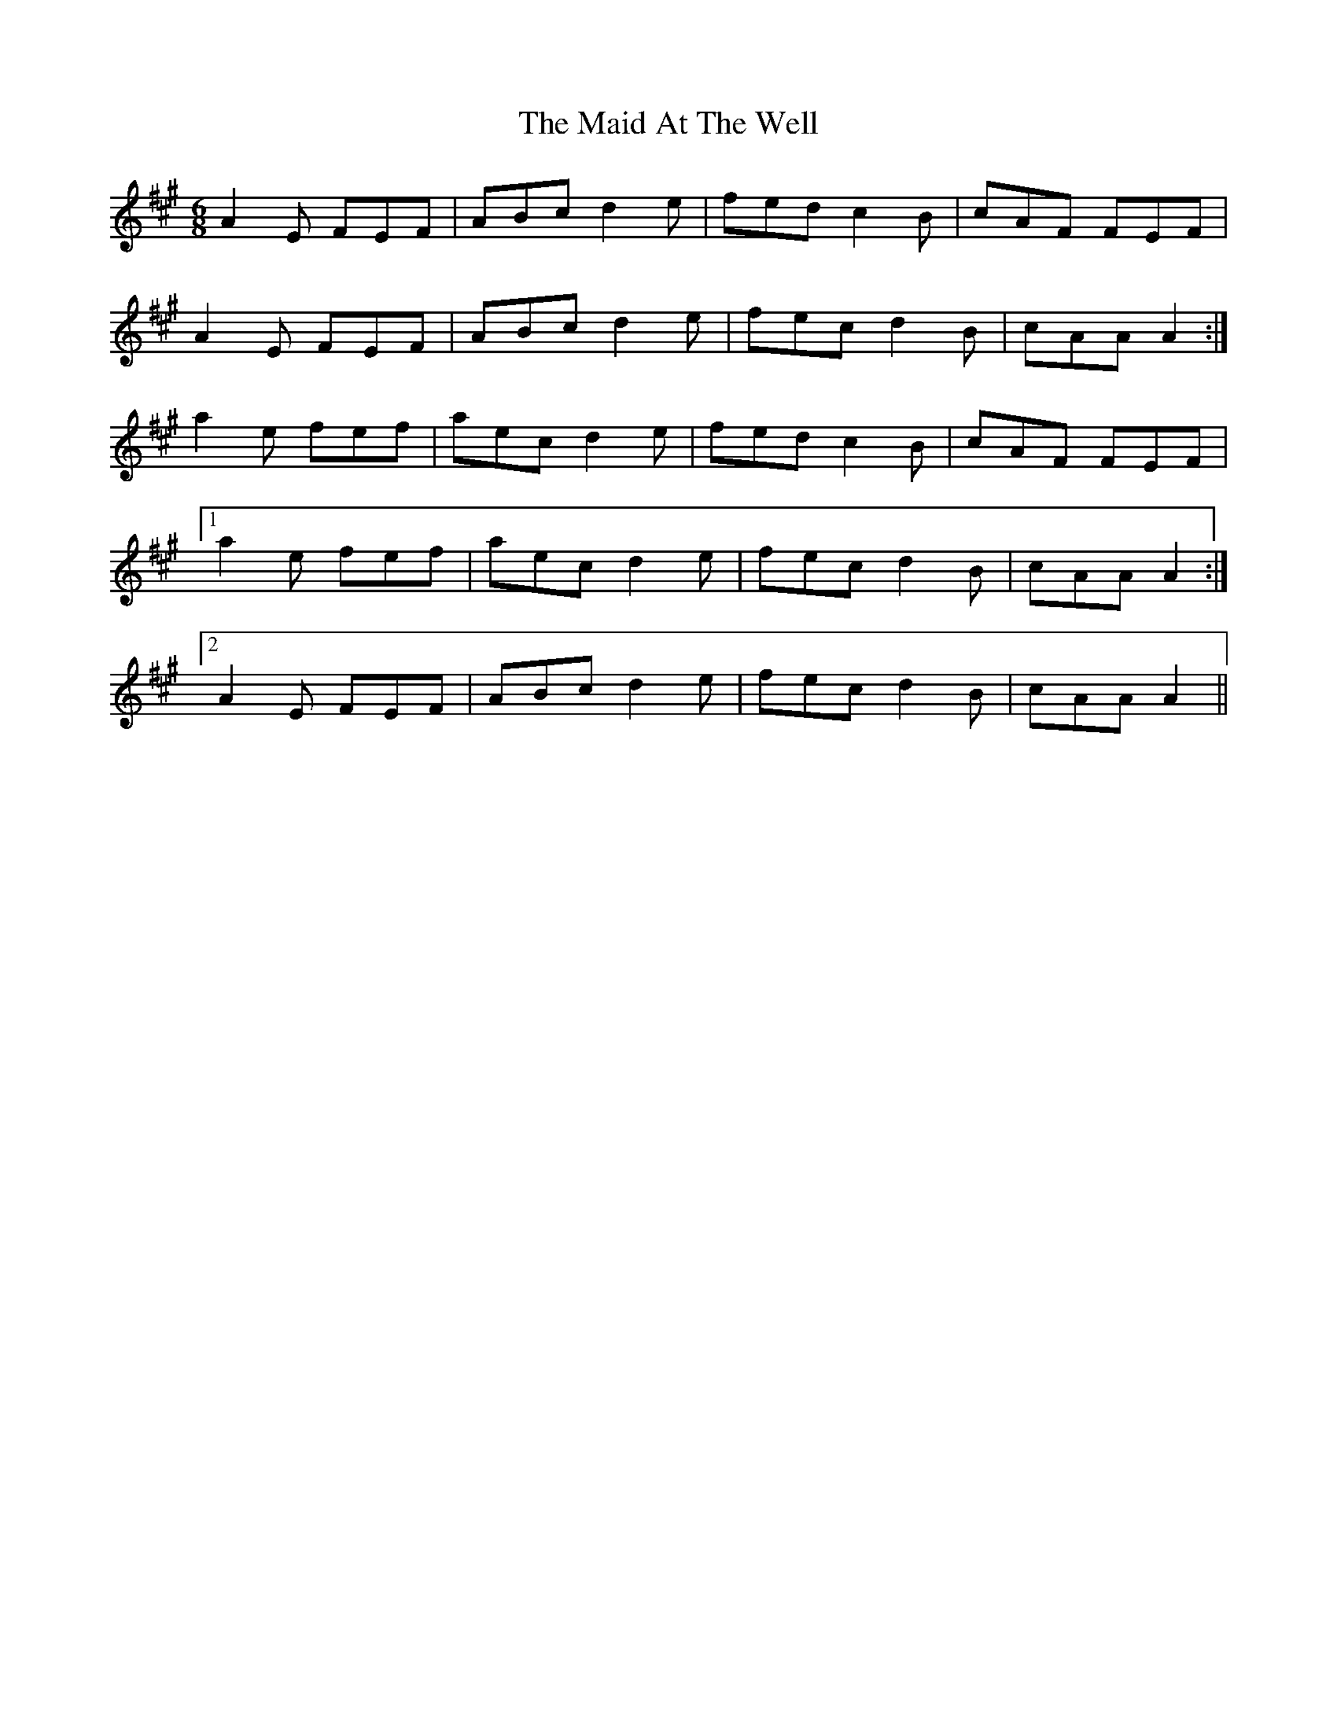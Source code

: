 X: 24917
T: Maid At The Well, The
R: jig
M: 6/8
K: Amajor
A2 E FEF|ABc d2 e|fed c2 B|cAF FEF|
A2 E FEF|ABc d2 e|fec d2 B|cAA A2:|
a2 e fef|aec d2 e|fed c2 B|cAF FEF|
[1 a2 e fef|aec d2 e|fec d2 B|cAA A2:|
[2 A2 E FEF|ABc d2 e|fec d2 B|cAA A2||

